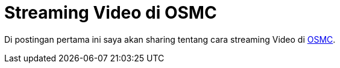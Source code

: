 = Streaming Video di OSMC
:hp-tags: Raspberry, OSMC,
:published_at: 2017-01-01

Di postingan pertama ini saya akan sharing tentang cara streaming Video di link:https://osmc.tv/[OSMC^]. 